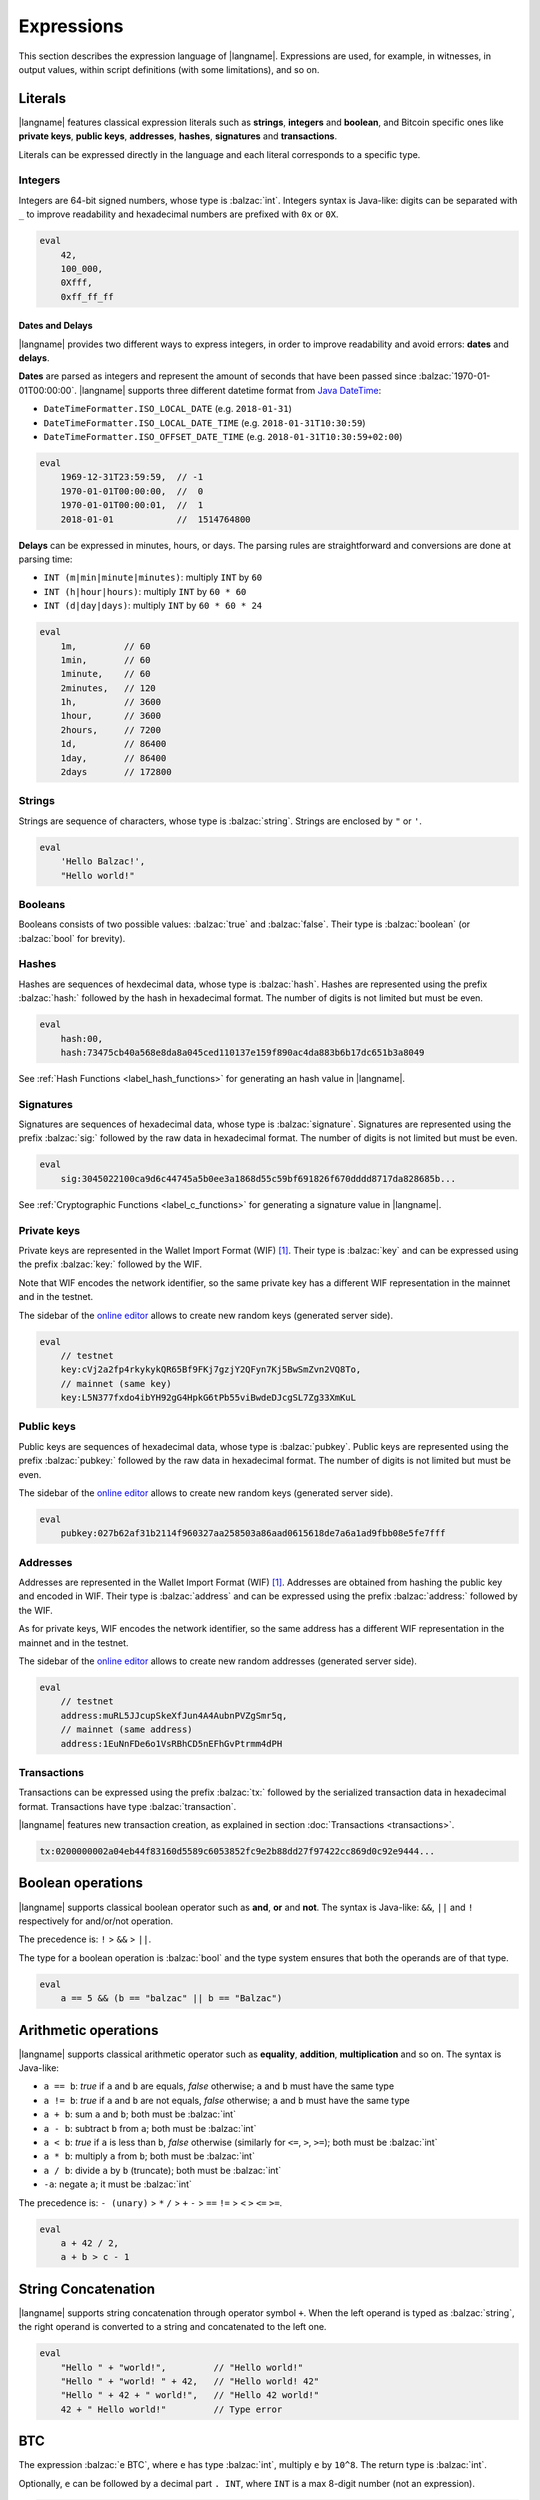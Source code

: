 .. highlight:: btm

===================
Expressions
===================

This section describes the expression language of |langname|.
Expressions are used, for example, in witnesses, in output values,
within script definitions (with some limitations), and so on.

--------
Literals
--------
|langname| features classical expression literals such as **strings**, **integers** and **boolean**,
and Bitcoin specific ones like **private keys**, **public keys**, **addresses**, **hashes**, **signatures** and **transactions**.

Literals can be expressed directly in the language and
each literal corresponds to a specific type.


Integers
^^^^^^^^
Integers are 64-bit signed numbers, whose type is :balzac:`int`.
Integers syntax is Java-like: digits can be separated with ``_`` to improve readability
and hexadecimal numbers are prefixed with ``0x`` or ``0X``.

.. code-block:: balzac

    eval
        42,
        100_000,
        0Xfff,
        0xff_ff_ff

.. _label_date_delays:

Dates and Delays
""""""""""""""""
|langname| provides two different ways to express integers, in order to improve readability
and avoid errors: **dates** and **delays**.

**Dates** are parsed as integers and represent the amount of seconds that have been passed since :balzac:`1970-01-01T00:00:00`.
|langname| supports three different datetime format from `Java DateTime <https://docs.oracle.com/javase/8/docs/api/java/time/format/DateTimeFormatter.html>`_:

* ``DateTimeFormatter.ISO_LOCAL_DATE`` (e.g. ``2018-01-31``)
* ``DateTimeFormatter.ISO_LOCAL_DATE_TIME`` (e.g. ``2018-01-31T10:30:59``)
* ``DateTimeFormatter.ISO_OFFSET_DATE_TIME`` (e.g. ``2018-01-31T10:30:59+02:00``)

.. code-block:: balzac

    eval
        1969-12-31T23:59:59,  // -1
        1970-01-01T00:00:00,  //  0
        1970-01-01T00:00:01,  //  1
        2018-01-01            //  1514764800

**Delays** can be expressed in minutes, hours, or days. 
The parsing rules are straightforward and conversions are done at parsing time:

* ``INT (m|min|minute|minutes)``: multiply ``INT`` by ``60``
* ``INT (h|hour|hours)``: multiply ``INT`` by ``60 * 60``
* ``INT (d|day|days)``: multiply ``INT`` by ``60 * 60 * 24``

.. code-block:: balzac

    eval
        1m,         // 60
        1min,       // 60
        1minute,    // 60
        2minutes,   // 120
        1h,         // 3600
        1hour,      // 3600
        2hours,     // 7200
        1d,         // 86400
        1day,       // 86400
        2days       // 172800

Strings
^^^^^^^
Strings are sequence of characters, whose type is :balzac:`string`.
Strings are enclosed by ``"`` or ``'``.

.. code-block:: balzac

    eval
        'Hello Balzac!',
        "Hello world!"


Booleans
^^^^^^^^
Booleans consists of two possible values: :balzac:`true` and :balzac:`false`.
Their type is :balzac:`boolean` (or :balzac:`bool` for brevity).


Hashes
^^^^^^
Hashes are sequences of hexdecimal data, whose type is :balzac:`hash`.
Hashes are represented using the prefix :balzac:`hash:` followed by the hash in
hexadecimal format. The number of digits is not limited but must be even.

.. code-block:: balzac

    eval
        hash:00,
        hash:73475cb40a568e8da8a045ced110137e159f890ac4da883b6b17dc651b3a8049

See :ref:`Hash Functions <label_hash_functions>` for generating an hash value in |langname|.


Signatures
^^^^^^^^^^
Signatures are sequences of hexadecimal data, whose type is :balzac:`signature`.
Signatures are represented using the prefix :balzac:`sig:` followed by the raw data in
hexadecimal format. The number of digits is not limited but must be even.

.. code-block:: balzac

    eval
        sig:3045022100ca9d6c44745a5b0ee3a1868d55c59bf691826f670dddd8717da828685b...

See :ref:`Cryptographic Functions <label_c_functions>` for generating a signature value in |langname|.


Private keys
^^^^^^^^^^^^
Private keys are represented in the Wallet Import Format (WIF) [#wif]_.
Their type is :balzac:`key` and can be expressed using the prefix :balzac:`key:`
followed by the WIF.

Note that WIF encodes the network identifier, so the same private key has a
different WIF representation in the mainnet and in the testnet.

The sidebar of the `online editor <http://blockchain.unica.it/balzac/>`_
allows to create new random keys (generated server side).

.. code-block:: balzac

    eval
        // testnet
        key:cVj2a2fp4rkykykQR65Bf9FKj7gzjY2QFyn7Kj5BwSmZvn2VQ8To,
        // mainnet (same key)
        key:L5N377fxdo4ibYH92gG4HpkG6tPb55viBwdeDJcgSL7Zg33XmKuL

Public keys
^^^^^^^^^^^
Public keys are sequences of hexadecimal data, whose type is :balzac:`pubkey`.
Public keys are represented using the prefix :balzac:`pubkey:` followed by the raw data in
hexadecimal format. The number of digits is not limited but must be even.

The sidebar of the `online editor <http://blockchain.unica.it/balzac/>`_
allows to create new random keys (generated server side).

.. code-block:: balzac

    eval
        pubkey:027b62af31b2114f960327aa258503a86aad0615618de7a6a1ad9fbb08e5fe7fff


Addresses
^^^^^^^^^
Addresses are represented in the Wallet Import Format (WIF) [#wif]_.
Addresses are obtained from hashing the public key and encoded in WIF.
Their type is :balzac:`address` and can be expressed using the prefix :balzac:`address:`
followed by the WIF.

As for private keys, WIF encodes the network identifier, so the same address has a
different WIF representation in the mainnet and in the testnet.

The sidebar of the `online editor <http://blockchain.unica.it/balzac/>`_
allows to create new random addresses (generated server side).

.. code-block:: balzac
   
    eval
        // testnet
        address:muRL5JJcupSkeXfJun4A4AubnPVZgSmr5q,
        // mainnet (same address)
        address:1EuNnFDe6o1VsRBhCD5nEFhGvPtrmm4dPH


Transactions
^^^^^^^^^^^^
Transactions can be expressed using the prefix :balzac:`tx:` followed by the serialized
transaction data in hexadecimal format. Transactions have type :balzac:`transaction`.

|langname| features new transaction creation, as explained in section :doc:`Transactions <transactions>`.

.. code-block:: balzac

    tx:0200000002a04eb44f83160d5589c6053852fc9e2b88dd27f97422cc869d0c92e9444...

------------------
Boolean operations
------------------
|langname| supports classical boolean operator such as **and**, **or** and **not**.
The syntax is Java-like: ``&&``, ``||`` and ``!`` respectively for and/or/not operation.

The precedence is: ``!`` > ``&&`` > ``||``.

The type for a boolean operation is :balzac:`bool` and the type system ensures that
both the operands are of that type.

.. code-block:: balzac

    eval
        a == 5 && (b == "balzac" || b == "Balzac")

---------------------
Arithmetic operations
---------------------
|langname| supports classical arithmetic operator such as **equality**, **addition**, **multiplication** and so on.
The syntax is Java-like: 

- ``a == b``: *true* if ``a`` and ``b`` are equals, *false* otherwise; ``a`` and ``b`` must have the same type
- ``a != b``: *true* if ``a`` and ``b`` are not equals, *false* otherwise; ``a`` and ``b`` must have the same type
- ``a + b``: sum ``a`` and ``b``; both must be :balzac:`int`
- ``a - b``: subtract ``b`` from ``a``; both must be :balzac:`int`
- ``a < b``: *true* if ``a`` is less than ``b``, *false* otherwise (similarly for ``<=``, ``>``, ``>=``); both must be :balzac:`int`
- ``a * b``: multiply ``a`` from ``b``; both must be :balzac:`int`
- ``a / b``: divide ``a`` by ``b`` (truncate); both must be :balzac:`int`
- ``-a``: negate ``a``; it must be :balzac:`int`

The precedence is: ``- (unary)`` > ``*`` ``/`` > ``+`` ``-`` > ``==`` ``!=`` > ``<`` ``>`` ``<=`` ``>=``.

.. code-block:: balzac

    eval
        a + 42 / 2,
        a + b > c - 1

--------------------
String Concatenation
--------------------
|langname| supports string concatenation through operator symbol ``+``.
When the left operand is typed as :balzac:`string`,
the right operand is converted to a string and concatenated to the left one.

.. code-block:: balzac

  eval
      "Hello " + "world!",         // "Hello world!"
      "Hello " + "world! " + 42,   // "Hello world! 42"
      "Hello " + 42 + " world!",   // "Hello 42 world!"
      42 + " Hello world!"         // Type error


---
BTC
---
The expression :balzac:`e BTC`, where ``e`` has type :balzac:`int`, multiply ``e`` by ``10^8``.
The return type is :balzac:`int`.

Optionally, ``e`` can be followed by a decimal part ``. INT``, where ``INT`` is a max 8-digit number (not an expression).

.. code-block:: balzac

    eval
        1 BTC,          // 100_000_000
        (1+1) BTC,      // 200_000_000
        (1+1).3 BTC,    // 230_000_000
        (1+1).00003 BTC // 200_003_000

----------
References
----------
References allows to refer to a constant declaration or a transaction declaration
(:doc:`Editor syntax <editor>`),
or a script parameter or a transaction parameter (TODO: link).

The type of a reference depends on the referred object.

A transaction reference has always type :balzac:`transaction`,
while a constant reference has the same type of the declared constant expression.
A parameter reference has the same type of the parameter it refers to.

.. code-block:: balzac

    const zero = 0                // 'zero' has type int
    const one = zero + 1
    const str = zero + "hello"    // type error

    transaction T {...}           // 'T' has type transaction
    const T1 = T                  // also 'T1'

    eval 
        T == T1

Transaction declarations can specify some formal parameters that must be
provided when referencing to the transaction. 
References with actual parameters can be specified as ``refname(exp1,...,expN)``
and the type of the actual parameters must match the formal one.

.. code-block:: balzac

    transaction T(a:int, s:signature) {...}
    const s = sig:...

    eval 
        T(42, s)


.. _label_this:

This
^^^^
The keyword :balzac:`this` can be used to refer the current transaction from
the inside.

See :ref:`Transaction Operations <label_tx_operations>` for concrete use.

-----------
Conditional 
-----------
The conditional statement is expressed as :balzac:`if expIf then expThen else expElse`.
It is an expression: it evaluates ``expThen`` if ``expIf`` evaluates :balzac:`true`,
``expThen`` otherwise.
Note: the *else* branch cannot be omitted.

The type for conditional :balzac:`if expIf then expThen else expElse` is ``a'``,
where :balzac:`bool` is the type for ``expIf`` and ``a'`` is the type of both ``expThen`` and ``expElse``.


.. code-block:: balzac

    eval
        if 1 == 0 then 4 else 6,

        // Error: invalid type string, expected type bool
        if "balzac" then 4 else 6,

        // Error: invalid type string, expected type int
        if 1 == 0 then 4 else "balzac"    


---------------------
Numerical Expressions
---------------------
|langname| features some numerical expressions due to their direct correspondence
in the Bitcoin scripting language.

Max
^^^
The maximum of two numbers can be expresses as :balzac:`max(a,b)`.
This expression has type :balzac:`int` and expects that ``a`` and ``b`` have type :balzac:`int`.

.. code-block:: balzac

    eval
        max(5,10) == 10


Min
^^^
The minimum of two numbers can be expresses as :balzac:`min(a,b)`.
This expression has type :balzac:`int` and expects that ``a`` and ``b`` have type :balzac:`int`.


.. code-block:: balzac

    eval
        min(5,10) == 5

Between
^^^^^^^
The expression :balzac:`between(x,min:max)` checks a number `x` is in range ``[min,max]``.
This expression has type :balzac:`bool` and expects that ``x``, ``min`` and ``max`` have type :balzac:`int`.


.. code-block:: balzac

    eval
        between(x,5,10),
        between(x,5,-10)     // invalid range!

Size
^^^^
The :balzac:`size(n)` expression returns the size of `n` in bytes.
This expression has type :balzac:`int` and expects that ``n``  is well typed.

This expression corresponds to ``⌈(log2 |n| / 7)⌉``.

.. _label_hash_functions:

--------------
Hash functions
--------------
|langname| supports the same hashing function of Bitcoin, that are
**sha1**, **sha256**, **ripemd160**, **hash256** and **hash160**.

Sha1
^^^^
The expression :balzac:`sha1(exp)`, where ``exp`` has type 
:balzac:`int`, :balzac:`string`, :balzac:`boolean` or :balzac:`hash`, returns a
SHA-1 digest (type :balzac:`hash`).

.. code-block:: balzac

  eval 
      sha1(42),               // `echo -n -e "\\x2A" | openssl dgst -sha1`
      sha1("hello"),          // `echo -n "hello"    | openssl dgst -sha1`
      sha1(true),             // `echo -n -e "\\x1"  | openssl dgst -sha1`
      sha1(false),            // `echo -n ""         | openssl dgst -sha1`
      sha1(false) == sha1("") // true


Sha256
^^^^^^
The expression :balzac:`sha256(exp)`, where ``exp`` has type 
:balzac:`int`, :balzac:`string`, :balzac:`boolean` or :balzac:`hash`, returns a
SHA-256 digest (type :balzac:`hash`).

.. code-block:: balzac

  eval 
      sha256(42),                 // `echo -n -e "\\x2A" | openssl dgst -sha256`
      sha256("hello"),            // `echo -n "hello"    | openssl dgst -sha256`
      sha256(true),               // `echo -n -e "\\x1"  | openssl dgst -sha256`
      sha256(false),              // `echo -n ""         | openssl dgst -sha256`
      sha256(false) == sha256("") // true


Ripemd160
^^^^^^^^^
The expression :balzac:`ripemd160(exp)`, where ``exp`` has type 
:balzac:`int`, :balzac:`string`, :balzac:`boolean` or :balzac:`hash`, returns a
RIPEMD-160 digest (type :balzac:`hash`).

.. code-block:: balzac

    eval 
        ripemd160(42),                      // `echo -n -e "\\x2A" | openssl dgst -ripemd160`
        ripemd160("hello"),                 // `echo -n "hello"    | openssl dgst -ripemd160`
        ripemd160(true),                    // `echo -n -e "\\x1"  | openssl dgst -ripemd160`
        ripemd160(false),                   // `echo -n ""         | openssl dgst -ripemd160`
        ripemd160(false) == ripemd160("")   // true


Hash256
^^^^^^^
The expression :balzac:`hash256(exp)`, where ``exp`` has type 
:balzac:`int`, :balzac:`string`, :balzac:`boolean` or :balzac:`hash`, applies
the SHA-256 algorithm twice, returning :balzac:`hash`.
It is equivalent to :balzac:`sha256(sha256(exp))`.

.. code-block:: balzac

  eval 
      hash256(42),                  // `echo -n -e "\\x2A" | openssl dgst -sha256 -binary | openssl dgst -sha256`
      hash256("hello"),             // `echo -n "hello"    | openssl dgst -sha256 -binary | openssl dgst -sha256`
      hash256(true),                // `echo -n -e "\\x1"  | openssl dgst -sha256 -binary | openssl dgst -sha256`
      hash256(false),               // `echo -n ""         | openssl dgst -sha256 -binary | openssl dgst -sha256`
      hash256(false) == hash256("") // true


Hash160
^^^^^^^
The expression :balzac:`hash160(exp)`, where ``exp`` has type 
:balzac:`int`, :balzac:`string`, :balzac:`boolean` or :balzac:`hash`, applies
the SHA-256 algorithm followed by RIPEMD-160, returning :balzac:`hash`.
It is equivalent to :balzac:`ripemd160(sha256(exp))`.

.. code-block:: balzac

  eval 
      hash160(42),                  // `echo -n -e "\\x2A" | openssl dgst -sha256 -binary | openssl dgst -ripemd160`
      hash160("hello"),             // `echo -n "hello"    | openssl dgst -sha256 -binary | openssl dgst -ripemd160`
      hash160(true),                // `echo -n -e "\\x1"  | openssl dgst -sha256 -binary | openssl dgst -ripemd160`
      hash160(false),               // `echo -n ""         | openssl dgst -sha256 -binary | openssl dgst -ripemd160`
      hash160(false) == hash256("") // true

--------------
Key Operations
--------------
Key operations allows to convert private keys in public ones, through :balzac:`toPubkey`,
and private/public keys in addresses, through :balzac:`toAddress`.

However, consider that |langname| performs type coercion for keys, if possible:
when a public key is required (e.g. :balzac:`versig` expression),
it is possible to use a private one; when an address is requires,
both a private key and a public one can be used.

toPubkey
^^^^^^^^^

The expression :balzac:`k.toPubkey`, where ``k`` is an expression of type :balzac:`key`, returns the public key of ``k``.
The return type is :balzac:`pubkey`.

.. code-block:: balzac

    const k = key:cVj2a2fp4rkykykQR65Bf9FKj7gzjY2QFyn7Kj5BwSmZvn2VQ8To

    eval
        k.toPubkey

toAddress
^^^^^^^^^

The expression :balzac:`k.toAddress`, where ``k`` is an expression of type :balzac:`key` or :balzac:`pubkey`, returns the public key of ``k``.
The return type is :balzac:`address`.

.. code-block:: balzac

    const k = key:cRmmSTUUQvgJMCmC2dFTkY9R8K7g8uzXnkif6E1qopZvjzrg9oeD
    const kPub = pubkey:02d2da8344ce030e654aad19ec3ef513a80558a780ba89ca4a3f1588346aad2212

    eval
        k.toAddress,
        kPub.toAddress,
        k.toAddress == kPub.toAddress


.. _label_c_functions:

-----------------------
Cryptographic functions
-----------------------

|langname| features cryptographic operations like signing Bitcoin transactions
and verify that a given signature is valid against a public key.


Transaction signature
^^^^^^^^^^^^^^^^^^^^^

The expression :balzac:`sig(k) of T`, where ``k`` has type :balzac:`key` and ``T`` has type :balzac:`transaction`,
generates a new signature. The result type is :balzac:`signature`.

.. code-block:: balzac
    :emphasize-lines: 14,15

    const kA = key:cVj2a2fp4rkykykQR65Bf9FKj7gzjY2QFyn7Kj5BwSmZvn2VQ8To

    transaction TA {
        input = _
        output = 10 BTC : fun(x) . x == 42
    }

    transaction T {
        input = TA@0 : 42
        output = 10 BTC : fun(x) . x == hash:73475cb40a568e8da8a045ced110137e159f890ac4da883b6b17dc651b3a8049
    }

    eval
        sig(kA) of T,    // sig:304402203b082cf8987ab8f29d1ccaf7de77a799f1d45c944d6f6fc1474001420e47c8f102203318ad2677b516166d845843fad4e5801a217fe5bb97b680d6a706d99976d15a01 
        sig(kA) of TA    // ERROR: cannot sign a coinbase transaction

.. Error:: 
    **Cannot sign coinbase or serialized transactions**

    Signatures are commonly used for redeeming an output script,
    **which must be part of the signature** in Bitcoin.
    So, for a generic :balzac:`sig(k) of T@n`, the output script is retrieved from input ``n`` of  ``T``.

    In the previous example, :balzac:`sig(kA) of T` is bound to input ``0`` and
    the output script ``TA@0`` (i.e. :balzac:`fun(x) . x == 42` ) is part of the signature.
    The expression :balzac:`sig(kA) of TA` fails because ``TA`` is a coinbase,
    so there is not connected output script.


Modifiers and input index
"""""""""""""""""""""""""
Bitcoin signatures are more complicated: they support different **transaction modifiers**
and are bound to a **specific index**, that is the index of the input in which the signature will
be added.

The more general form is :balzac:`sig(k)[MODIFIER] of T@INT`, where :balzac:`MODIFIER := AIAO|AISO|AINO|SIAO|SISO|SINO`
and ``INT`` is an integer (note that it is not an expression of type :balzac:`int`).
Modifier and input index can be both omitted. If omitted, the modifier is ``AIAO``, while the index is ``0``.

Each modifier is composed by two parts, ``*I`` and ``*O``, indicating respectively the subset of inputs and of outputs being signed.
The first letter of each part represents all, single, or none. A formal specification can be found in Section 3.3 of [AB+18FC]_.
The following table shows the correspondence of :langname: modifiers and Bitcoin ones:

============================================ ==================================================================
Modifier                         key              Signature Hash Type [BW]_
============================================ ==================================================================
``AIAO``                                        ``SIGHASH_ALL``
``AISO``                                        ``SIGHASH_SINGLE``
``AINO``                                        ``SIGHASH_NONE``
``SIAO``                                        ``SIGHASH_ALL | SIGHASH_ANYONECANPAY``
``SISO``                                        ``SIGHASH_SINGLE | SIGHASH_ANYONECANPAY``
``SINO``                                        ``SIGHASH_NONE | SIGHASH_ANYONECANPAY``
============================================ ==================================================================


Implicit transaction and input index
""""""""""""""""""""""""""""""""""""
Transaction and index can be omitted in one case. Consider the following examples:

.. container:: codecompare

    .. code-block:: balzac

        transaction T {
            input = TA@1 : sig(k) of T
            ...
        }


    .. code-block:: balzac

        transaction T {
            input = TA@1 : s
            ...
        }

        const s = sig(kA) of T@0

Both of the examples below fail due to **cyclic dependency** problems,
since the reference ``T`` creates a cycle.
|langname| overcomes this problem omitting the transaction ``T`` to sign, 
when the expression is used within a transaction, that is:

.. code-block:: balzac

    transaction T {
        input = TA@1 : sig(k)
        ...
    }

In this case, the transaction and the input index are omitted and automatically
refer to the containing transaction ``T`` and input index ``0``.
Differently from :balzac:`sig(k) of T`, the signature :balzac:`sig(kA)` is computed **lazily**,
when evaluating the transaction ``T``.


Signature Verification
^^^^^^^^^^^^^^^^^^^^^^

The expression :balzac:`versig(k1,...,kn; s1,...,sm)`,
where the expressions ``k1`` ... ``kn`` have type :balzac:`pubkey` and ``s1`` ... ``sm`` have type :balzac:`signature` with ``n <= m``,
evaluates :balzac:`true` if the given signatures are valid against the provided keys,
:balzac:`false` otherwise. The result type is :balzac:`bool`.

This expression can appear only within the script of a transaction output. 

.. code-block:: balzac
    :emphasize-lines: 8,12,17

    const kA = key:cVj2a2fp4rkykykQR65Bf9FKj7gzjY2QFyn7Kj5BwSmZvn2VQ8To
    const kApub = kA.toPubkey

    const kB = key:cRmmSTUUQvgJMCmC2dFTkY9R8K7g8uzXnkif6E1qopZvjzrg9oeD

    transaction TA {
        input = _
        output = 10 BTC : fun(x) . versig(kApub; x)
    }

    transaction T {
        input = TA@0 : sig(kA)
        output = 10 BTC : fun(x) . x == 42
    }

    transaction T2 {
        input = TA@0 : sig(kB)          // WARNING: this input does not correctly spends TA@0
        output = 10 BTC : fun(x) . x == 43
    }

Multi-signature verification
""""""""""""""""""""""""""""

The expression :balzac:`versig(k1,...,kn; s1,...,sm)` is called **m-of-n signature verification**,
since all the **m** signatures must be valid against the list of **n** public keys.

Its implementation is the same as Bitcoin: the function tries to verify the last signature with the last key. 
If they match, the verification proceeds to verify the previous signature in the sequence,
otherwise it tries to verify the signature with the previous key
(and the key that failed cannot be used anymore).

Since that a key that failed cannot be used anymore in the verification process
(one shoot), the order of elements in these lists matters.

For example, consider a *2-of-3* signature scheme: 

.. code-block:: balzac
    :emphasize-lines: 10

    const kA = key:cRmmSTUUQvgJMCmC2dFTkY9R8K7g8uzXnkif6E1qopZvjzrg9oeD
    const kB = key:cPoPXKtZJmyVVKMjhphzADUDM3x6aEetk8TFGfctyAtPYPkqufjv
    const kC = key:cVu2WBV1AJsWWG61diDxCrvbuQ9Kk6y7qmoLktCCV5ssht3E3yhx
    const kApub = kA.toPubkey
    const kBpub = kB.toPubkey
    const kCpub = kC.toPubkey

    transaction T {
        input = _
        output = 1BTC: fun(x, y). versig(kApub, kBpub, kCpub; x, y)
    }

The output script  :balzac:`versig(kApub, kBpub, kCpub; x, y)` evaluates true
if  ``x`` and ``y``  respect the keys order.

.. code-block:: balzac

    transaction T1 {
        input = T : sig(kA) sig(kB)         // OK
        output = 1 BTC: fun(x) . x == 42
    }

    transaction T2 {
        input = T : sig(kB) sig(kC)         // OK
        output = 1 BTC: fun(x) . x == 42
    }

    transaction T3 {
        input = T : sig(kB) sig(kA)         // WARNING: this input does not correctly spends T@0
        output = 1 BTC: fun(x) . x == 42
    }

    transaction T4 {
        input = T : sig(kC) sig(kB)         // WARNING: this input does not correctly spends T@0
        output = 1 BTC: fun(x) . x == 42
    }

    transaction T5 {
        input = T : sig(kC) sig(kA)         // WARNING: this input does not correctly spends T@0
        output = 1 BTC: fun(x) . x == 42
    }


----------------
Time constraints
----------------
Time constraints are a special category of expression as: 

* they can be used only within output scripts
* they stop the evaluation if not satisfied (similarly to an exception).

The main purpose of time constraints is to enforce the redeeming
transaction to be valid after a certain time in the future.
In fact, in order to redeem an output script with time constraints,
the redeeming transaction must declare the ``timelock`` field that satisfies them.

Time constraints can express an *absolute time* or a *relative* one.

.. _label_abslock_exp:

Absolute timelocks
^^^^^^^^^^^^^^^^^^
Absolute timelock constraints allow an output script to specify the **absolute time** 
that the redeeming transaction must satisfy.
That time can be either a **block number** or a **timestamp** (in seconds).

CheckBlock
""""""""""
The expression :balzac:`checkBlock blockN : exp`, where ``blockN`` has type :balzac:`int` and
``exp`` has type *T*, evaluates ``exp`` if the redeeming transaction has
a block absolute timelock greater than ``blockN``, fails otherwise. Its type is *T*.

Moreover, the Bitcoin specification imposes that ``blockN < 500_000_000``.

.. code-block:: balzac
    :emphasize-lines: 6,12,18

    const blockN = 500_000

    transaction T {
        input = _
        output = 
            1 BTC: fun(x) . checkBlock blockN : x == 42
    }

    transaction T1 {
        input = T: 42
        output = 0: "test"
        absLock = block blockN + 5
    }

    transaction T2 {
        input = T: 42     // WARNING: time constraint not satisfied
        output = 0: "test"
        absLock = block blockN - 5
    }


CheckDate
"""""""""
The expression :balzac:`checkDate date : exp`, where ``date`` has type :balzac:`int` and
``exp`` has type *T*, evaluates ``exp`` if the redeeming transaction has
a block absolute timelock greater than ``date``, fails otherwise. Its type is *T*.

Moreover, the Bitcoin specification imposes that ``date >= 500_000_000`` (or ``1985-11-05 00:53:20``).

.. code-block:: balzac
    :emphasize-lines: 6,12,18

    const deadline = 2019-01-01

    transaction T {
        input = _
        output = 
            1 BTC: fun(x) . checkDate deadline : x == 42
    }

    transaction T1 {
        input = T: 42
        output = 0: "test"
        absLock = date deadline + 1day
    }

    transaction T2 {
        input = T: 42     // WARNING: time constraint not satisfied
        output = 0: "test"
        absLock = date deadline - 1day
    }


.. _label_rellock_exp:

Relative timelocks
^^^^^^^^^^^^^^^^^^
Relative timelock constraints allow an output script to specify the **delay** 
that the redeeming transaction must satisfy.
That delay can be either a **block number** or a **time delay** (in seconds).

checkBlockDelay
"""""""""""""""
The expression :balzac:`checkBlockDelay blockN : exp`, where ``blockN`` has type :balzac:`int` and
``exp`` has type *T*, evaluates ``exp`` if the redeeming transaction has
a block relative timelock greater than ``blockN``, fails otherwise. Its type is *T*.

Moreover, the Bitcoin specification imposes that ``blockN < 65535``.

.. code-block:: balzac
    :emphasize-lines: 5,11,17

    const blockDelay = 500

    transaction T {
        input = _
        output = 1 BTC: fun(x) . checkBlockDelay blockDelay : x == 42
    }

    transaction T1 {
        input = T: 42
        output = 0: "test"
        relLock = blockDelay + 5 block from T
    }

    transaction T2 {
        input = T: 42     // WARNING: time constraint not satisfied
        output = 0: "test"
        relLock = blockDelay - 5 block from T
    }

checkBlockDelay
"""""""""""""""
The expression :balzac:`checkTimeDelay seconds : exp`, where ``seconds`` has type :balzac:`int` and
``exp`` has type *T*, evaluates ``exp`` if the redeeming transaction has
a time relative timelock greater than ``seconds``, fails otherwise. Its type is *T*.

Moreover, the Bitcoin specification imposes that seconds is a multiple of 512,
and that ``seconds / 512 <= 65535``.

.. code-block:: balzac
    :emphasize-lines: 5,11,17

    const timeDelay = 1day

    transaction T {
        input = _
        output = 1 BTC: fun(x) . checkTimeDelay timeDelay : x == 42
    }

    transaction T1 {
        input = T: 42
        output = 0: "test"
        relLock = timeDelay + 1h from T
    }

    transaction T2 {
        input = T: 42     // WARNING: time constraint not satisfied
        output = 0: "test"
        relLock = timeDelay - 1h from T
    }


.. _label_tx_operations:

----------------------
Transaction operations
----------------------


Input Value
^^^^^^^^^^^
The expression :balzac:`T.input.value`, where ``T`` is an expression
of type :balzac:`transaction`, returns the sum (type :balzac:`int`) of the output values that
``T`` is redeeming.

If a transaction spends more than one output, the user can specify
which input consider as :balzac:`T.input(i,j,...).value`.

.. code-block:: balzac

    transaction coinbase1 {
        input = _    // no input 
        output = 1000: fun(x) . x == 42
    }

    transaction coinbase2 {
        input = _    // no input 
        output = 5000: fun(x) . x == 42
    }

    transaction T {
        input = [
            coinbase1: 42;
            coinbase2: 42
        ]
        output = 1000: fun(x) . x != 0
    }

    eval
        T.input.value,      // 6000
        T.input(0,1).value, // 6000
        T.input(0).value,   // 1000
        T.input(1).value    // 5000

Output Value
^^^^^^^^^^^^
The expression :balzac:`T.output.value`, where ``T`` is an expression
of type :balzac:`transaction`, returns the sum (type :balzac:`int`) of the output values of
``T``.

If a transaction has more than one output, the user can specify
which output consider as :balzac:`T.output(i,j,...).value`.

.. code-block:: balzac

    transaction coinbase {
        input = _    // no input 
        output = 5000: fun(x) . x == 42
    }

    transaction T {
        input = coinbase: 42
        output = [
            3000: fun(x) . x != 0;
            2000: fun(x) . x != 0
        ]
    }

    eval
        T.output.value,       // 5000
        T.output(0,1).value,  // 5000
        T.output(0).value,    // 3000
        T.output(1).value     // 2000


Transaction Fees
^^^^^^^^^^^^^^^^
The expression :balzac:`T.fees`, where ``T`` is an expression
of type :balzac:`transaction`, returns the amount of fees (type :balzac:`int`)
``T``. This is equivalent to :balzac:`T.input.value - T.output.value`.

.. code-block:: balzac

    transaction coinbase {
        input = _    // no input 
        output = 5000: fun(x) . x == 42
    }

    transaction T {
        input = coinbase: 42
        output = [
            3000: fun(x) . x != 0;
            1500: fun(x) . x != 0
        ]
    }

    eval
        T.input.value,        // 5000
        T.output.value,       // 4500
        T.fees                //  500


Transaction ID
^^^^^^^^^^^^^^
The expression :balzac:`T.txid`, where ``T`` is an expression
of type :balzac:`transaction`, returns the transaction id (type :balzac:`hash`)
of ``T``. It corresponds to the double sha256 of the serialized transaction.

.. code-block:: balzac

    transaction coinbase {
        input = _    // no input 
        output = 10 BTC: fun(x) . x == 42
    }

    transaction T {
        input = coinbase: 42
        output = 10 BTC: fun(x) . x != 0
    }

    eval
        T.txid,     // 5adea0f653081857ebe7d422c3e8bcef6d702d54c5ce768a23dd876385f7832a
        T.txid == hash:5adea0f653081857ebe7d422c3e8bcef6d702d54c5ce768a23dd876385f7832a
                    // true



Example: fees and reminders
^^^^^^^^^^^^^^^^^^^^^^^^^^^
The following example shows how the keyword :balzac:`this` can be used inside
a transaction to access its input or output value.

Remember that :ref:`this <label_this>` refers to transaction in which it is used.
The benefit of using :balzac:`this` is that it simplifies handling transaction
fees and reminders. Consider the following example:

.. code-block:: balzac

    //  Alice's public key
    const pubA = pubkey:02249f0fb7e6f0ca9e0f329b24c65c2ad0f792c86856889605ca317aab2a822ffd
    //  Bob's public key
    const pubB = pubkey:0349702eb78f809172dd5501c926d076f60358388ab8f297976d8bd8c7b54909da
    // Miner's fee
    const fee = 0.00013 BTC

    transaction coinbase {
        input = _    // no input 
        output = 10 BTC: fun(x) . x == 42
    }

    transaction T {
        input = coinbase: 42
        output = [
            // pay 1 BTC to Bob
            1 BTC: fun(x) . versig(pubB; x);
            // take the remainder and reward the miner
            this.input.value - 1 BTC - fee: fun(x) . versig(pubB; x);
        ]
    }

Alice owns :balzac:`10 BTC` and she wants to send :balzac:`1 BTC` to Bob.
She creates a transaction ``T`` with two outputs: the first one pays
Bob; the second one gives Alice the remaining bitcoins back,
minus some fee that are left to the miner.

------------
Placeholders
------------
|langname| features a way of expressing a default value for any of its types.
The *underscore* ``_`` can be used in situation in which we are not interested
in providing a value. For example, the signature computation of parametric transaction
which takes a signature as parameter, or an output scripts in which a parameter
is not used.

Consider the following example:

.. code-block:: balzac

    const k = key:cPGZo8VsEopkNFugJpzSaZFhwBVnajhsD5g4XzfcbhDp4VoLdgfw
    const kpub = k.toPubkey

    transaction Coinbase {
        input =  _
        output = 1 BTC : fun(x,n) . versig(kpub;x) && n == 11
    }

    transaction T(s:signature, n:int) {
        input = Coinbase: s n
        output = this.input.value : fun(y, s:int) .
            versig(kpub;y) ||
            checkDate 2019-01-01 : sha256(s) == hash:684888c0ebb17f374298b65ee2807526c066094c701bcc7ebbe1c1095f494fc1
    }

    // compute a signature to redeem Coinbase
    const s = sig(k) of T(_,_)

Transaction ``T`` is parametric: it takes a signature ``s`` and an integer ``n``
and uses them as witnesses to redeem the transaction ``Coinbase``.
In order to compute a valid ``s``, we must instantiate ``T`` with its
actual parameters, otherwise the expression :balzac:`sig(k) of T` complains
with an error. Since ``s`` and ``n`` are witnesses in ``T``,
their value does not affect the computation of the signature,
and it is convenient to use ``_`` to express that we don't care what their value is.
Also, consider that the actual parameter for ``s`` is exactly the value
we want to compute.

The output script of ``T`` takes two parameter ``y`` and ``s`` respectively of
type :balzac:`signature` and :balzac:`int`. The script evaluates true
either providing a valid signature for ``kpub``,
or providing a secret ``s`` after the date :balzac:`2019-01-01`
whose :balzac:`sha256` is equal to
:balzac:`hash:684888c0ebb17f374298b65ee2807526c066094c701bcc7ebbe1c1095f494fc1`.

.. code-block:: balzac

    // redeem T(s) providing a valid signature
    transaction T1 {
        input = T(s,11) : sig(k) _
        output = this.input.value : fun(x) . x == 42
    }

    // redeem T(s) providing the secret
    transaction T2 {
        input = T(s,11) : _ 42
        output = this.input.value : fun(x) . x == 42
        absLock = date 2019-01-01
    }

Transactions ``T1`` and ``T2`` uses ``_`` to express the "unused" actual parameter.


.. rubric:: References

.. [BW] https://bitcoin.org/en/developer-guide#signature-hash-types
.. [#wif] https://bitcoin.org/en/glossary/wallet-import-format
